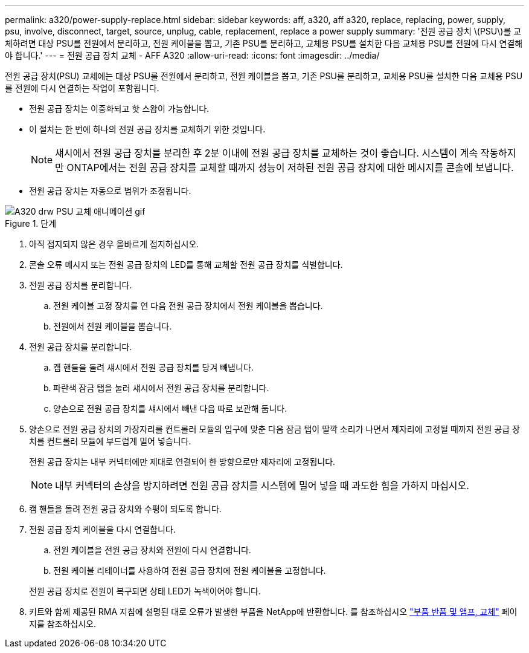 ---
permalink: a320/power-supply-replace.html 
sidebar: sidebar 
keywords: aff, a320, aff a320, replace, replacing, power, supply, psu, involve, disconnect, target, source, unplug, cable, replacement, replace a power supply 
summary: '전원 공급 장치 \(PSU\)를 교체하려면 대상 PSU를 전원에서 분리하고, 전원 케이블을 뽑고, 기존 PSU를 분리하고, 교체용 PSU를 설치한 다음 교체용 PSU를 전원에 다시 연결해야 합니다.' 
---
= 전원 공급 장치 교체 - AFF A320
:allow-uri-read: 
:icons: font
:imagesdir: ../media/


[role="lead"]
전원 공급 장치(PSU) 교체에는 대상 PSU를 전원에서 분리하고, 전원 케이블을 뽑고, 기존 PSU를 분리하고, 교체용 PSU를 설치한 다음 교체용 PSU를 전원에 다시 연결하는 작업이 포함됩니다.

* 전원 공급 장치는 이중화되고 핫 스왑이 가능합니다.
* 이 절차는 한 번에 하나의 전원 공급 장치를 교체하기 위한 것입니다.
+

NOTE: 섀시에서 전원 공급 장치를 분리한 후 2분 이내에 전원 공급 장치를 교체하는 것이 좋습니다. 시스템이 계속 작동하지만 ONTAP에서는 전원 공급 장치를 교체할 때까지 성능이 저하된 전원 공급 장치에 대한 메시지를 콘솔에 보냅니다.

* 전원 공급 장치는 자동으로 범위가 조정됩니다.


.단계
image::../media/drw_a320_psu_replace_animated_gif.png[A320 drw PSU 교체 애니메이션 gif]

. 아직 접지되지 않은 경우 올바르게 접지하십시오.
. 콘솔 오류 메시지 또는 전원 공급 장치의 LED를 통해 교체할 전원 공급 장치를 식별합니다.
. 전원 공급 장치를 분리합니다.
+
.. 전원 케이블 고정 장치를 연 다음 전원 공급 장치에서 전원 케이블을 뽑습니다.
.. 전원에서 전원 케이블을 뽑습니다.


. 전원 공급 장치를 분리합니다.
+
.. 캠 핸들을 돌려 섀시에서 전원 공급 장치를 당겨 빼냅니다.
.. 파란색 잠금 탭을 눌러 섀시에서 전원 공급 장치를 분리합니다.
.. 양손으로 전원 공급 장치를 섀시에서 빼낸 다음 따로 보관해 둡니다.


. 양손으로 전원 공급 장치의 가장자리를 컨트롤러 모듈의 입구에 맞춘 다음 잠금 탭이 딸깍 소리가 나면서 제자리에 고정될 때까지 전원 공급 장치를 컨트롤러 모듈에 부드럽게 밀어 넣습니다.
+
전원 공급 장치는 내부 커넥터에만 제대로 연결되어 한 방향으로만 제자리에 고정됩니다.

+

NOTE: 내부 커넥터의 손상을 방지하려면 전원 공급 장치를 시스템에 밀어 넣을 때 과도한 힘을 가하지 마십시오.

. 캠 핸들을 돌려 전원 공급 장치와 수평이 되도록 합니다.
. 전원 공급 장치 케이블을 다시 연결합니다.
+
.. 전원 케이블을 전원 공급 장치와 전원에 다시 연결합니다.
.. 전원 케이블 리테이너를 사용하여 전원 공급 장치에 전원 케이블을 고정합니다.


+
전원 공급 장치로 전원이 복구되면 상태 LED가 녹색이어야 합니다.

. 키트와 함께 제공된 RMA 지침에 설명된 대로 오류가 발생한 부품을 NetApp에 반환합니다. 를 참조하십시오 https://mysupport.netapp.com/site/info/rma["부품 반품 및 앰프, 교체"^] 페이지를 참조하십시오.


